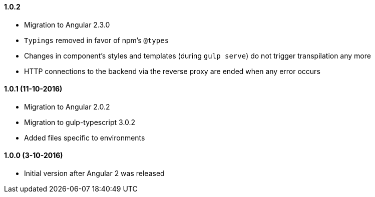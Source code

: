 ==== 1.0.2
* Migration to Angular 2.3.0
* `Typings` removed in favor of npm's `@types`
* Changes in component's styles and templates (during `gulp serve`) do not trigger transpilation any more
* HTTP connections to the backend via the reverse proxy are ended when any error occurs

==== 1.0.1 (11-10-2016)
* Migration to Angular 2.0.2
* Migration to gulp-typescript 3.0.2
* Added files specific to environments

==== 1.0.0 (3-10-2016)
* Initial version after Angular 2 was released
